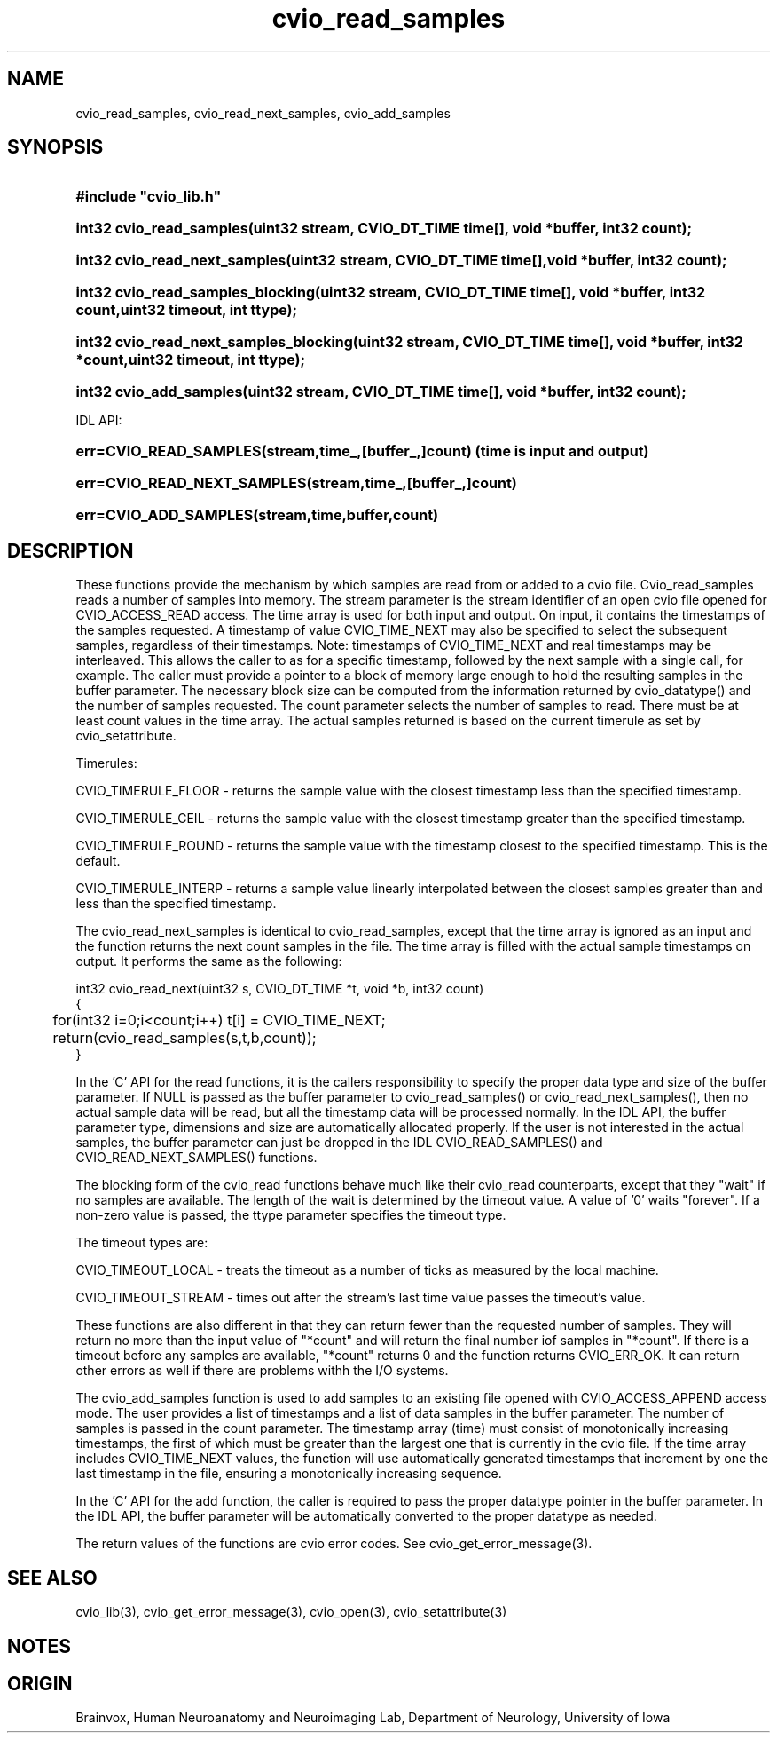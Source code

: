 .TH cvio_read_samples 3
.SH NAME
cvio_read_samples, cvio_read_next_samples, cvio_add_samples
.SH SYNOPSIS
.HP
.B
#include "cvio_lib.h"
.HP
.B
int32 cvio_read_samples(uint32 stream, CVIO_DT_TIME time[], void *buffer, int32 count);
.HP
.B
int32 cvio_read_next_samples(uint32 stream, CVIO_DT_TIME time[],void *buffer,        int32 count);
.HP
.B
int32 cvio_read_samples_blocking(uint32 stream, CVIO_DT_TIME time[], void *buffer, int32 count,uint32 timeout, int ttype);
.HP
.B
int32 cvio_read_next_samples_blocking(uint32 stream, CVIO_DT_TIME time[], void *buffer, int32 *count,uint32 timeout, int ttype);
.HP
.B
int32 cvio_add_samples(uint32 stream, CVIO_DT_TIME time[], void *buffer, int32 count);
.PP
IDL API:
.HP
.B
err=CVIO_READ_SAMPLES(stream,time_,[buffer_,]count)  (time is input and output)
.HP
.B
err=CVIO_READ_NEXT_SAMPLES(stream,time_,[buffer_,]count)
.HP
.B
err=CVIO_ADD_SAMPLES(stream,time,buffer,count)
.SH DESCRIPTION
These functions provide the mechanism by which samples are read from or
added to a cvio file. Cvio_read_samples reads a number of samples into
memory.  The stream parameter is the stream identifier of an open
cvio file opened for CVIO_ACCESS_READ access. The time array is used
for both input and output.  On input, it contains the timestamps of
the samples requested.  A timestamp of value CVIO_TIME_NEXT may also
be specified to select the subsequent samples, regardless of their
timestamps.  Note: timestamps of CVIO_TIME_NEXT and real timestamps
may be interleaved.  This allows the caller to as for a specific
timestamp, followed by the next sample with a single call, for example.
The caller must provide a pointer to a block of memory large enough
to hold the resulting samples in the buffer parameter.
The necessary block size can
be computed from the information returned by cvio_datatype() and
the number of samples requested.  The count parameter selects the
number of samples to read.  There must be at least count values
in the time array.  The actual samples returned is based on the
current timerule as set by cvio_setattribute.
.PP
Timerules:
.PP
CVIO_TIMERULE_FLOOR - returns the sample value with the closest timestamp
less than the specified timestamp.
.PP
CVIO_TIMERULE_CEIL - returns the sample value with the closest timestamp
greater than the specified timestamp.
.PP
CVIO_TIMERULE_ROUND - returns the sample value with the timestamp closest
to the specified timestamp.  This is the default.
.PP
CVIO_TIMERULE_INTERP - returns a sample value linearly interpolated between
the closest samples greater than and less than the specified timestamp.
.PP
The cvio_read_next_samples is identical to cvio_read_samples, except
that the time array is ignored as an input and the function returns
the next count samples in the file.  The time array is filled with
the actual sample timestamps on output.
It performs the same as the following:
.PP
.nf
int32 cvio_read_next(uint32 s, CVIO_DT_TIME *t, void *b, int32 count)
{
	for(int32 i=0;i<count;i++) t[i] = CVIO_TIME_NEXT;
	return(cvio_read_samples(s,t,b,count));
}
.fi
.PP
In the 'C' API for the read functions, it is the callers responsibility to
specify the proper data type and size of the buffer parameter.
If NULL is passed as the buffer parameter to cvio_read_samples() or
cvio_read_next_samples(), then no actual sample data will be
read, but all the timestamp data will be processed normally.
In the IDL API, the buffer parameter type, dimensions and size are
automatically allocated properly.  If the user is not interested
in the actual samples, the buffer parameter can just be dropped
in the IDL CVIO_READ_SAMPLES() and CVIO_READ_NEXT_SAMPLES() functions.
.PP
The blocking form of the cvio_read functions behave much like their
cvio_read counterparts, except that they "wait" if no samples are
available.  The length of the wait is determined by the timeout
value.  A value of '0' waits "forever".  If a non-zero value is
passed, the ttype parameter specifies the timeout type.
.PP
The timeout types are:
.PP
CVIO_TIMEOUT_LOCAL - treats the timeout as a number of ticks as
measured by the local machine.
.PP
CVIO_TIMEOUT_STREAM - times out after the stream's last time value passes the
timeout's value.

.PP
These functions are also
different in that they can return fewer than the requested number
of samples.  They will return no more than the input value of
"*count" and will return the final number iof samples in "*count".  
If there is a timeout before any samples are available, "*count"
returns 0 and the function returns CVIO_ERR_OK.  It can return
other errors as well if there are problems withh the I/O systems.
.PP
The cvio_add_samples function is used to add samples to an existing
file opened with CVIO_ACCESS_APPEND access mode.  The user provides
a list of timestamps and a list of data samples in the buffer
parameter.  The number of samples is passed in the count parameter.
The timestamp array (time) must consist of monotonically increasing
timestamps, the first of which must be greater than the largest one
that is currently in the cvio file.  If the time array includes
CVIO_TIME_NEXT values, the function will use automatically generated
timestamps that increment by one the last timestamp in the file,
ensuring a monotonically increasing sequence.
.PP
In the 'C' API for the add function, the caller is required to pass the
proper datatype
pointer in the buffer parameter.  In the IDL API, the buffer parameter
will be automatically converted to the proper datatype as needed.
.PP
The return values of the functions are cvio error codes.  See
cvio_get_error_message(3).
.SH SEE ALSO
cvio_lib(3), cvio_get_error_message(3), cvio_open(3), cvio_setattribute(3)
.SH NOTES
.SH ORIGIN
Brainvox, Human Neuroanatomy and Neuroimaging Lab, Department of Neurology,
University of Iowa
